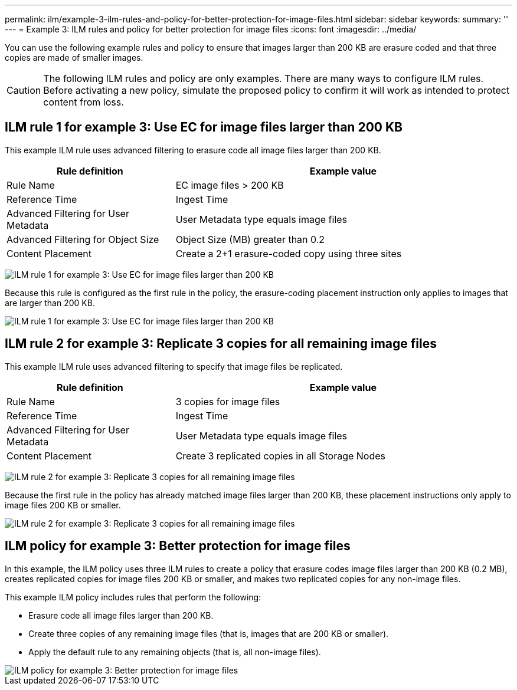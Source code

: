 ---
permalink: ilm/example-3-ilm-rules-and-policy-for-better-protection-for-image-files.html
sidebar: sidebar
keywords:
summary: ''
---
= Example 3: ILM rules and policy for better protection for image files
:icons: font
:imagesdir: ../media/

[.lead]
You can use the following example rules and policy to ensure that images larger than 200 KB are erasure coded and that three copies are made of smaller images.

CAUTION: The following ILM rules and policy are only examples. There are many ways to configure ILM rules. Before activating a new policy, simulate the proposed policy to confirm it will work as intended to protect content from loss.

== ILM rule 1 for example 3: Use EC for image files larger than 200 KB


This example ILM rule uses advanced filtering to erasure code all image files larger than 200 KB.

[cols="1a,2a" options="header"]
|===
| Rule definition| Example value
a|
Rule Name
a|
EC image files > 200 KB
a|
Reference Time
a|
Ingest Time
a|
Advanced Filtering for User Metadata
a|
User Metadata type equals image files
a|
Advanced Filtering for Object Size
a|
Object Size (MB) greater than 0.2
a|
Content Placement
a|
Create a 2+1 erasure-coded copy using three sites
|===
image:../media/policy_3_rule_1_ec_images_adv_filtering.gif[ILM rule 1 for example 3: Use EC for image files larger than 200 KB]

Because this rule is configured as the first rule in the policy, the erasure-coding placement instruction only applies to images that are larger than 200 KB.

image::../media/policy_2_rule_1_ec_objects_placements.png[ILM rule 1 for example 3: Use EC for image files larger than 200 KB]

== ILM rule 2 for example 3: Replicate 3 copies for all remaining image files

This example ILM rule uses advanced filtering to specify that image files be replicated.

[cols="1a,2a" options="header"]
|===
| Rule definition| Example value
a|
Rule Name
a|
3 copies for image files
a|
Reference Time
a|
Ingest Time
a|
Advanced Filtering for User Metadata
a|
User Metadata type equals image files
a|
Content Placement
a|
Create 3 replicated copies in all Storage Nodes
|===
image:../media/policy_3_rule_2_copies_for_images_adv_filtering.gif[ILM rule 2 for example 3: Replicate 3 copies for all remaining image files]

Because the first rule in the policy has already matched image files larger than 200 KB, these placement instructions only apply to image files 200 KB or smaller.

image::../media/policy_3_rule_2_copies_for_images_placements.png[ILM rule 2 for example 3: Replicate 3 copies for all remaining image files]

== ILM policy for example 3: Better protection for image files

In this example, the ILM policy uses three ILM rules to create a policy that erasure codes image files larger than 200 KB (0.2 MB), creates replicated copies for image files 200 KB or smaller, and makes two replicated copies for any non-image files.

This example ILM policy includes rules that perform the following:

* Erasure code all image files larger than 200 KB.
* Create three copies of any remaining image files (that is, images that are 200 KB or smaller).
* Apply the default rule to any remaining objects (that is, all non-image files).

image::../media/policy_3_configured_policy.gif[ILM policy for example 3: Better protection for image files]
